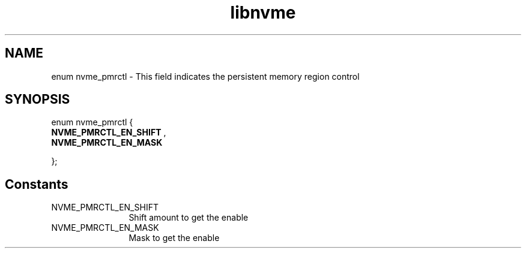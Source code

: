 .TH "libnvme" 9 "enum nvme_pmrctl" "April 2025" "API Manual" LINUX
.SH NAME
enum nvme_pmrctl \- This field indicates the persistent memory region control
.SH SYNOPSIS
enum nvme_pmrctl {
.br
.BI "    NVME_PMRCTL_EN_SHIFT"
, 
.br
.br
.BI "    NVME_PMRCTL_EN_MASK"

};
.SH Constants
.IP "NVME_PMRCTL_EN_SHIFT" 12
Shift amount to get the enable
.IP "NVME_PMRCTL_EN_MASK" 12
Mask to get the enable
